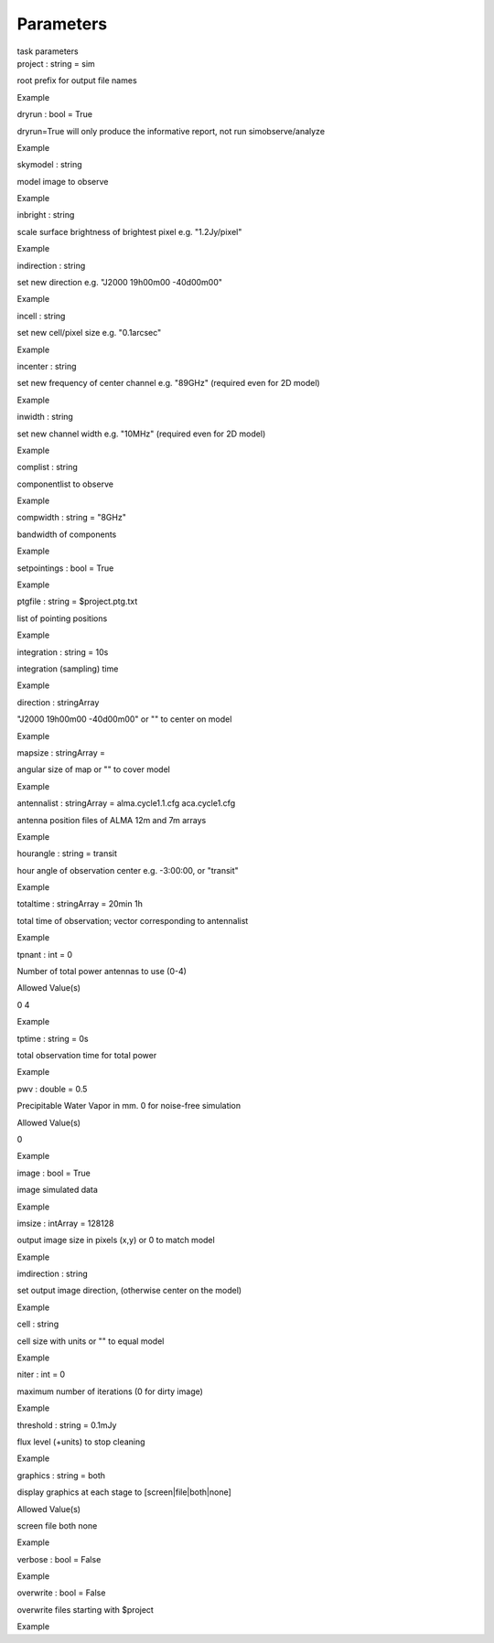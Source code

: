 .. container::
   :name: viewlet-above-content-title

Parameters
==========

.. container::
   :name: viewlet-below-content-title

.. container:: documentDescription description

   task parameters

.. container:: section
   :name: viewlet-above-content-body

.. container:: section
   :name: content-core

   .. container:: pat-autotoc
      :name: parent-fieldname-text

      .. container:: parsed-parameters

         .. container:: param

            .. container:: parameters2

               project : string = sim

            root prefix for output file names

Example

.. container:: param

   .. container:: parameters2

      dryrun : bool = True

   dryrun=True will only produce the informative report, not run
   simobserve/analyze

Example

.. container:: param

   .. container:: parameters2

      skymodel : string

   model image to observe

Example

.. container:: param

   .. container:: parameters2

      inbright : string

   scale surface brightness of brightest pixel e.g. "1.2Jy/pixel"

Example

.. container:: param

   .. container:: parameters2

      indirection : string

   set new direction e.g. "J2000 19h00m00 -40d00m00"

Example

.. container:: param

   .. container:: parameters2

      incell : string

   set new cell/pixel size e.g. "0.1arcsec"

Example

.. container:: param

   .. container:: parameters2

      incenter : string

   set new frequency of center channel e.g. "89GHz" (required even for
   2D model)

Example

.. container:: param

   .. container:: parameters2

      inwidth : string

   set new channel width e.g. "10MHz" (required even for 2D model)

Example

.. container:: param

   .. container:: parameters2

      complist : string

   componentlist to observe

Example

.. container:: param

   .. container:: parameters2

      compwidth : string = "8GHz"

   bandwidth of components

Example

.. container:: param

   .. container:: parameters2

      setpointings : bool = True

Example

.. container:: param

   .. container:: parameters2

      ptgfile : string = $project.ptg.txt

   list of pointing positions

Example

.. container:: param

   .. container:: parameters2

      integration : string = 10s

   integration (sampling) time

Example

.. container:: param

   .. container:: parameters2

      direction : stringArray

   "J2000 19h00m00 -40d00m00" or "" to center on model

Example

.. container:: param

   .. container:: parameters2

      mapsize : stringArray =

   angular size of map or "" to cover model

Example

.. container:: param

   .. container:: parameters2

      antennalist : stringArray = alma.cycle1.1.cfg aca.cycle1.cfg

   antenna position files of ALMA 12m and 7m arrays

Example

.. container:: param

   .. container:: parameters2

      hourangle : string = transit

   hour angle of observation center e.g. -3:00:00, or "transit"

Example

.. container:: param

   .. container:: parameters2

      totaltime : stringArray = 20min 1h

   total time of observation; vector corresponding to antennalist

Example

.. container:: param

   .. container:: parameters2

      tpnant : int = 0

   Number of total power antennas to use (0-4)

Allowed Value(s)

0 4

Example

.. container:: param

   .. container:: parameters2

      tptime : string = 0s

   total observation time for total power

Example

.. container:: param

   .. container:: parameters2

      pwv : double = 0.5

   Precipitable Water Vapor in mm. 0 for noise-free simulation

Allowed Value(s)

0

Example

.. container:: param

   .. container:: parameters2

      image : bool = True

   image simulated data

Example

.. container:: param

   .. container:: parameters2

      imsize : intArray = 128128

   output image size in pixels (x,y) or 0 to match model

Example

.. container:: param

   .. container:: parameters2

      imdirection : string

   set output image direction, (otherwise center on the model)

Example

.. container:: param

   .. container:: parameters2

      cell : string

   cell size with units or "" to equal model

Example

.. container:: param

   .. container:: parameters2

      niter : int = 0

   maximum number of iterations (0 for dirty image)

Example

.. container:: param

   .. container:: parameters2

      threshold : string = 0.1mJy

   flux level (+units) to stop cleaning

Example

.. container:: param

   .. container:: parameters2

      graphics : string = both

   display graphics at each stage to [screen|file|both|none]

Allowed Value(s)

screen file both none

Example

.. container:: param

   .. container:: parameters2

      verbose : bool = False

Example

.. container:: param

   .. container:: parameters2

      overwrite : bool = False

   overwrite files starting with $project

Example

.. container:: section
   :name: viewlet-below-content-body
